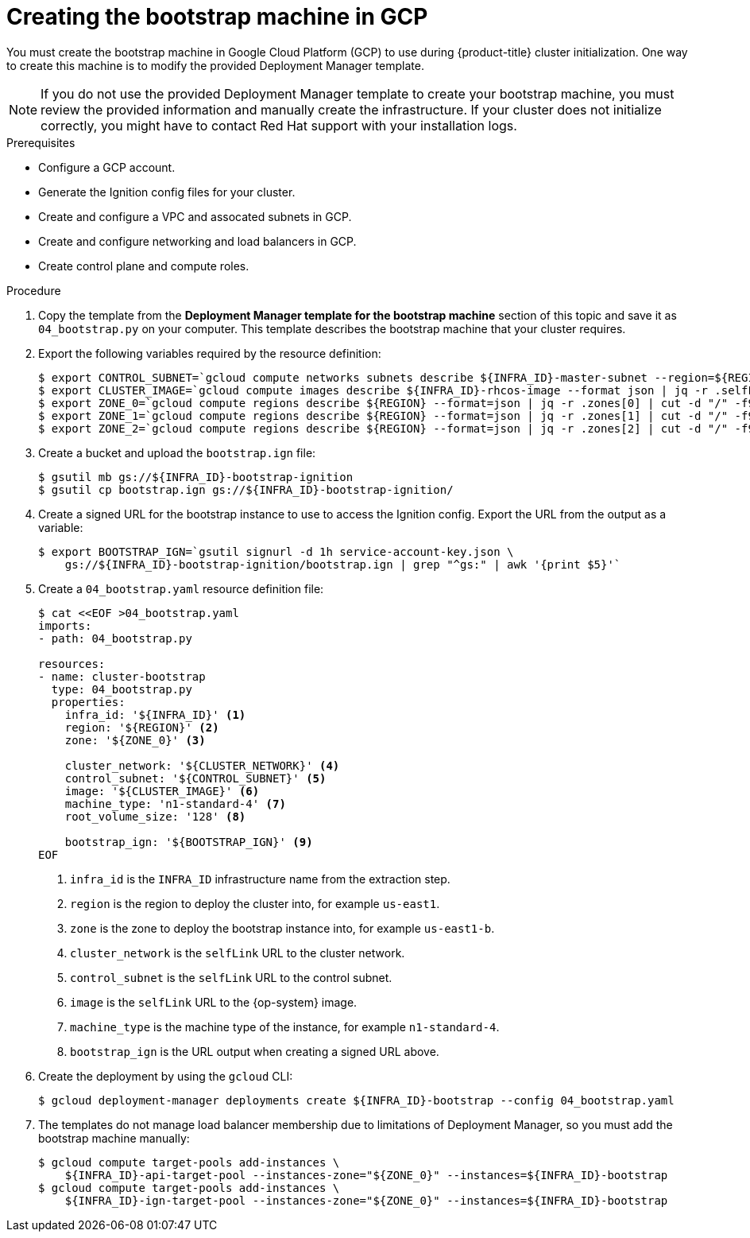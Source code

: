 // Module included in the following assemblies:
//
// * installing/installing_gcp/installing-gcp-user-infra.adoc
// * installing/installing_gcp/installing-restricted-networks-gcp.adoc

[id="installation-creating-gcp-bootstrap_{context}"]
= Creating the bootstrap machine in GCP

You must create the bootstrap machine in Google Cloud Platform (GCP) to use during
{product-title} cluster initialization. One way to create this machine is
to modify the provided Deployment Manager template.

[NOTE]
====
If you do not use the provided Deployment Manager template to create your bootstrap
machine, you must review the provided information and manually create
the infrastructure. If your cluster does not initialize correctly, you might
have to contact Red Hat support with your installation logs.
====

.Prerequisites

* Configure a GCP account.
* Generate the Ignition config files for your cluster.
* Create and configure a VPC and assocated subnets in GCP.
* Create and configure networking and load balancers in GCP.
* Create control plane and compute roles.

.Procedure

. Copy the template from the *Deployment Manager template for the bootstrap machine*
section of this topic and save it as `04_bootstrap.py` on your computer. This
template describes the bootstrap machine that your cluster requires.

. Export the following variables required by the resource definition:
+
----
$ export CONTROL_SUBNET=`gcloud compute networks subnets describe ${INFRA_ID}-master-subnet --region=${REGION} --format json | jq -r .selfLink`
$ export CLUSTER_IMAGE=`gcloud compute images describe ${INFRA_ID}-rhcos-image --format json | jq -r .selfLink`
$ export ZONE_0=`gcloud compute regions describe ${REGION} --format=json | jq -r .zones[0] | cut -d "/" -f9`
$ export ZONE_1=`gcloud compute regions describe ${REGION} --format=json | jq -r .zones[1] | cut -d "/" -f9`
$ export ZONE_2=`gcloud compute regions describe ${REGION} --format=json | jq -r .zones[2] | cut -d "/" -f9`
----

. Create a bucket and upload the `bootstrap.ign` file:
+
----
$ gsutil mb gs://${INFRA_ID}-bootstrap-ignition
$ gsutil cp bootstrap.ign gs://${INFRA_ID}-bootstrap-ignition/
----

. Create a signed URL for the bootstrap instance to use to access the Ignition
config. Export the URL from the output as a variable:
+
----
$ export BOOTSTRAP_IGN=`gsutil signurl -d 1h service-account-key.json \
    gs://${INFRA_ID}-bootstrap-ignition/bootstrap.ign | grep "^gs:" | awk '{print $5}'`
----

. Create a `04_bootstrap.yaml` resource definition file:
+
----
$ cat <<EOF >04_bootstrap.yaml
imports:
- path: 04_bootstrap.py

resources:
- name: cluster-bootstrap
  type: 04_bootstrap.py
  properties:
    infra_id: '${INFRA_ID}' <1>
    region: '${REGION}' <2>
    zone: '${ZONE_0}' <3>

    cluster_network: '${CLUSTER_NETWORK}' <4>
    control_subnet: '${CONTROL_SUBNET}' <5>
    image: '${CLUSTER_IMAGE}' <6>
    machine_type: 'n1-standard-4' <7>
    root_volume_size: '128' <8>

    bootstrap_ign: '${BOOTSTRAP_IGN}' <9>
EOF
----
<1> `infra_id` is the `INFRA_ID` infrastructure name from the extraction step.
<2> `region` is the region to deploy the cluster into, for example `us-east1`.
<3> `zone` is the zone to deploy the bootstrap instance into, for example `us-east1-b`.
<4> `cluster_network` is the `selfLink` URL to the cluster network.
<5> `control_subnet` is the `selfLink` URL to the control subnet.
<6> `image` is the `selfLink` URL to the {op-system} image.
<7> `machine_type` is the machine type of the instance, for example `n1-standard-4`.
<8> `bootstrap_ign` is the URL output when creating a signed URL above.

. Create the deployment by using the `gcloud` CLI:
+
----
$ gcloud deployment-manager deployments create ${INFRA_ID}-bootstrap --config 04_bootstrap.yaml
----

. The templates do not manage load balancer membership due to limitations of Deployment
Manager, so you must add the bootstrap machine manually:
+
----
$ gcloud compute target-pools add-instances \
    ${INFRA_ID}-api-target-pool --instances-zone="${ZONE_0}" --instances=${INFRA_ID}-bootstrap
$ gcloud compute target-pools add-instances \
    ${INFRA_ID}-ign-target-pool --instances-zone="${ZONE_0}" --instances=${INFRA_ID}-bootstrap
----
